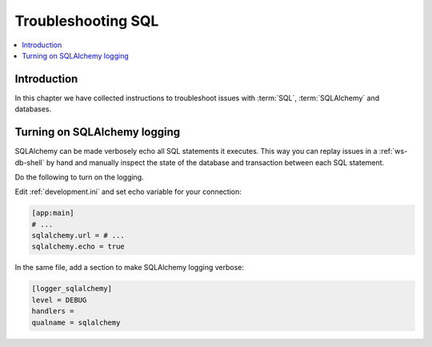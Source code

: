 .. _sql-troubleshooting:

===================
Troubleshooting SQL
===================

.. contents:: :local:

Introduction
============

In this chapter we have collected instructions to troubleshoot issues with :term:`SQL`, :term:`SQLAlchemy` and databases.

Turning on SQLAlchemy logging
=============================

SQLAlchemy can be made verbosely echo all SQL statements it executes. This way you can replay issues in a :ref:`ws-db-shell` by hand and manually inspect the state of the database and transaction between each SQL statement.

Do the following to turn on the logging.

Edit :ref:`development.ini` and set echo variable for your connection:

.. code-block:: ini

    [app:main]
    # ...
    sqlalchemy.url = # ...
    sqlalchemy.echo = true

In the same file, add a section to make SQLAlchemy logging verbose:

.. code-block:: ini

    [logger_sqlalchemy]
    level = DEBUG
    handlers =
    qualname = sqlalchemy

